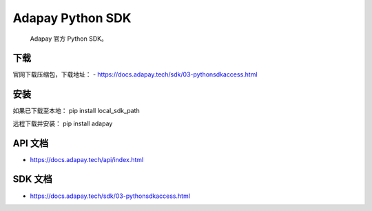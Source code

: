 Adapay Python SDK
===================================

 Adapay 官方 Python SDK。

下载
-----

官网下载压缩包，下载地址：
- https://docs.adapay.tech/sdk/03-pythonsdkaccess.html


安装
-----
如果已下载至本地：
pip install local_sdk_path

远程下载并安装：
pip install adapay

API 文档
--------------------

- https://docs.adapay.tech/api/index.html

SDK 文档
--------------------

- https://docs.adapay.tech/sdk/03-pythonsdkaccess.html

